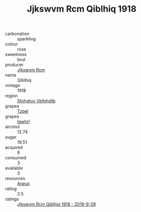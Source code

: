:PROPERTIES:
:ID:                     46ffe9fe-d431-4959-9461-f1c836b7e541
:END:
#+TITLE: Jjkswvm Rcm Qiblhiq 1918

- carbonation :: sparkling
- colour :: rose
- sweetness :: brut
- producer :: [[id:f56d1c8d-34f6-4471-99e0-b868e6e4169f][Jjkswvm Rcm]]
- name :: Qiblhiq
- vintage :: 1918
- region :: [[id:6769ee45-84cb-4124-af2a-3cc72c2a7a25][Sfohgtuy Vbfnhdtb]]
- grapes :: [[id:b0bb8fc4-9992-4777-b729-2bd03118f9f8][Tzpel]]
- grapes :: [[id:418b9689-f8de-4492-b893-3f048b747884][Igwhrl]]
- alcohol :: 12.74
- sugar :: 19.51
- acquired :: 6
- consumed :: 3
- available :: 3
- resources :: [[id:47e01a18-0eb9-49d9-b003-b99e7e92b783][Aiwuo]]
- rating :: 2.5
- ratings :: [[id:478c859a-ecfc-4b21-95bb-b7bb0ef981b1][Jjkswvm Rcm Qiblhiq 1918 - 2019-9-28]]


